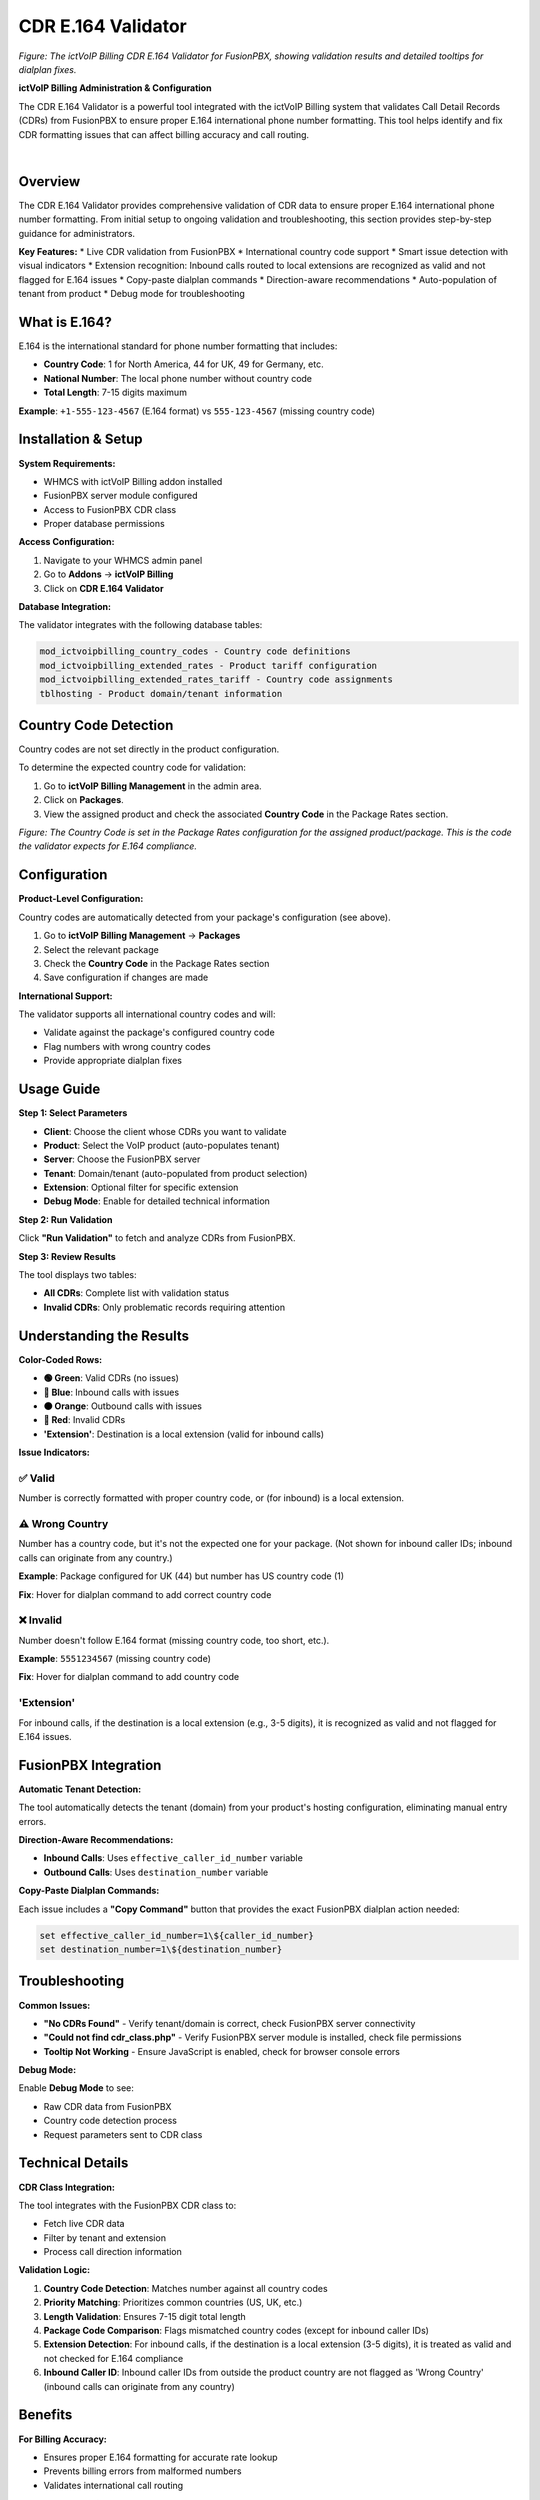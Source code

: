 CDR E.164 Validator
==================

.. image:: ../_static/images/admin/cdr-e164-validator-screenshot.png
   :width: 900px
   :align: center
   :alt: CDR E.164 Validator Tool Interface

*Figure: The ictVoIP Billing CDR E.164 Validator for FusionPBX, showing validation results and detailed tooltips for dialplan fixes.*

**ictVoIP Billing Administration & Configuration**

The CDR E.164 Validator is a powerful tool integrated with the ictVoIP Billing system that validates Call Detail Records (CDRs) from FusionPBX to ensure proper E.164 international phone number formatting. This tool helps identify and fix CDR formatting issues that can affect billing accuracy and call routing.

|

Overview
--------

The CDR E.164 Validator provides comprehensive validation of CDR data to ensure proper E.164 international phone number formatting. From initial setup to ongoing validation and troubleshooting, this section provides step-by-step guidance for administrators.

**Key Features:**
* Live CDR validation from FusionPBX
* International country code support
* Smart issue detection with visual indicators
* Extension recognition: Inbound calls routed to local extensions are recognized as valid and not flagged for E.164 issues
* Copy-paste dialplan commands
* Direction-aware recommendations
* Auto-population of tenant from product
* Debug mode for troubleshooting

.. image:: ../_static/images/admin/validator_2.png
   :width: 900px
   :align: center
   :alt: CDR E.164 Validator Tool Interface

What is E.164?
--------------

E.164 is the international standard for phone number formatting that includes:

* **Country Code**: 1 for North America, 44 for UK, 49 for Germany, etc.
* **National Number**: The local phone number without country code
* **Total Length**: 7-15 digits maximum

**Example**: ``+1-555-123-4567`` (E.164 format) vs ``555-123-4567`` (missing country code)

Installation & Setup
-------------------

**System Requirements:**

* WHMCS with ictVoIP Billing addon installed
* FusionPBX server module configured
* Access to FusionPBX CDR class
* Proper database permissions

**Access Configuration:**

1. Navigate to your WHMCS admin panel
2. Go to **Addons** → **ictVoIP Billing**
3. Click on **CDR E.164 Validator**

**Database Integration:**

The validator integrates with the following database tables:

.. code-block:: text

   mod_ictvoipbilling_country_codes - Country code definitions
   mod_ictvoipbilling_extended_rates - Product tariff configuration
   mod_ictvoipbilling_extended_rates_tariff - Country code assignments
   tblhosting - Product domain/tenant information

Country Code Detection
---------------------

Country codes are not set directly in the product configuration.

To determine the expected country code for validation:

1. Go to **ictVoIP Billing Management** in the admin area.
2. Click on **Packages**.
3. View the assigned product and check the associated **Country Code** in the Package Rates section.

.. image:: ../_static/images/admin/package-rates-country-code.png
   :width: 900px
   :align: center
   :alt: Package Rates Country Code Setting

*Figure: The Country Code is set in the Package Rates configuration for the assigned product/package. This is the code the validator expects for E.164 compliance.*

Configuration
-------------

**Product-Level Configuration:**

Country codes are automatically detected from your package's configuration (see above).

1. Go to **ictVoIP Billing Management** → **Packages**
2. Select the relevant package
3. Check the **Country Code** in the Package Rates section
4. Save configuration if changes are made

**International Support:**

The validator supports all international country codes and will:

* Validate against the package's configured country code
* Flag numbers with wrong country codes
* Provide appropriate dialplan fixes

Usage Guide
-----------

**Step 1: Select Parameters**

* **Client**: Choose the client whose CDRs you want to validate
* **Product**: Select the VoIP product (auto-populates tenant)
* **Server**: Choose the FusionPBX server
* **Tenant**: Domain/tenant (auto-populated from product selection)
* **Extension**: Optional filter for specific extension
* **Debug Mode**: Enable for detailed technical information

**Step 2: Run Validation**

Click **"Run Validation"** to fetch and analyze CDRs from FusionPBX.

**Step 3: Review Results**

The tool displays two tables:

* **All CDRs**: Complete list with validation status
* **Invalid CDRs**: Only problematic records requiring attention

Understanding the Results
------------------------

**Color-Coded Rows:**

* **🟢 Green**: Valid CDRs (no issues)
* **🔵 Blue**: Inbound calls with issues
* **🟠 Orange**: Outbound calls with issues
* **🔴 Red**: Invalid CDRs
* **'Extension'**: Destination is a local extension (valid for inbound calls)

**Issue Indicators:**

✅ **Valid**
~~~~~~~~~~~

Number is correctly formatted with proper country code, or (for inbound) is a local extension.

⚠️ **Wrong Country**
~~~~~~~~~~~~~~~~~~~

Number has a country code, but it's not the expected one for your package. (Not shown for inbound caller IDs; inbound calls can originate from any country.)

**Example**: Package configured for UK (44) but number has US country code (1)

**Fix**: Hover for dialplan command to add correct country code

❌ **Invalid**
~~~~~~~~~~~~~

Number doesn't follow E.164 format (missing country code, too short, etc.).

**Example**: ``5551234567`` (missing country code)

**Fix**: Hover for dialplan command to add country code

'Extension'
~~~~~~~~~~~

For inbound calls, if the destination is a local extension (e.g., 3-5 digits), it is recognized as valid and not flagged for E.164 issues.

FusionPBX Integration
---------------------

**Automatic Tenant Detection:**

The tool automatically detects the tenant (domain) from your product's hosting configuration, eliminating manual entry errors.

**Direction-Aware Recommendations:**

* **Inbound Calls**: Uses ``effective_caller_id_number`` variable
* **Outbound Calls**: Uses ``destination_number`` variable

**Copy-Paste Dialplan Commands:**

Each issue includes a **"Copy Command"** button that provides the exact FusionPBX dialplan action needed:

.. code-block:: bash

   set effective_caller_id_number=1\${caller_id_number}
   set destination_number=1\${destination_number}

Troubleshooting
--------------

**Common Issues:**

* **"No CDRs Found"** - Verify tenant/domain is correct, check FusionPBX server connectivity
* **"Could not find cdr_class.php"** - Verify FusionPBX server module is installed, check file permissions
* **Tooltip Not Working** - Ensure JavaScript is enabled, check for browser console errors

**Debug Mode:**

Enable **Debug Mode** to see:

* Raw CDR data from FusionPBX
* Country code detection process
* Request parameters sent to CDR class

Technical Details
----------------

**CDR Class Integration:**

The tool integrates with the FusionPBX CDR class to:

* Fetch live CDR data
* Filter by tenant and extension
* Process call direction information

**Validation Logic:**

1. **Country Code Detection**: Matches number against all country codes
2. **Priority Matching**: Prioritizes common countries (US, UK, etc.)
3. **Length Validation**: Ensures 7-15 digit total length
4. **Package Code Comparison**: Flags mismatched country codes (except for inbound caller IDs)
5. **Extension Detection**: For inbound calls, if the destination is a local extension (3-5 digits), it is treated as valid and not checked for E.164 compliance
6. **Inbound Caller ID**: Inbound caller IDs from outside the product country are not flagged as 'Wrong Country' (inbound calls can originate from any country)

Benefits
--------

**For Billing Accuracy:**

* Ensures proper E.164 formatting for accurate rate lookup
* Prevents billing errors from malformed numbers
* Validates international call routing

**For System Administrators:**

* Quick identification of CDR formatting issues
* Ready-to-use FusionPBX dialplan fixes
* Comprehensive validation across all country codes

**For Support Teams:**

* Clear visual indicators of issues
* Detailed explanations for non-technical users
* Copy-paste solutions for immediate implementation

Best Practices
-------------

**Configuration Best Practices:**

* Set appropriate country codes for each package
* Regularly validate CDRs for new clients
* Use debug mode for initial setup verification
* Monitor for patterns in formatting issues

**Maintenance Best Practices:**

* Run validation after FusionPBX configuration changes
* Check CDRs when adding new country codes
* Validate before major billing runs
* Document any custom dialplan changes

Next Steps
----------

After setting up the CDR E.164 Validator:

1. **Configure Package Country Codes**: Ensure all VoIP packages have proper country codes set
2. **Validate Existing CDRs**: Run validation on existing clients to identify issues
3. **Implement Dialplan Fixes**: Use the provided commands to fix FusionPBX dialplans
4. **Monitor Regularly**: Set up regular validation checks for new CDRs
5. **Train Support Team**: Ensure support staff understand the validation indicators

Version History
--------------

**Version 1.0:**

* Initial release
* Live CDR validation from FusionPBX
* International country code support
* Copy-paste dialplan commands
* Direction-aware recommendations
* Auto-population of tenant from product
* Debug mode for troubleshooting

---

*This tool is specifically designed for use with the ictVoIP Billing system and FusionPBX integration.*
